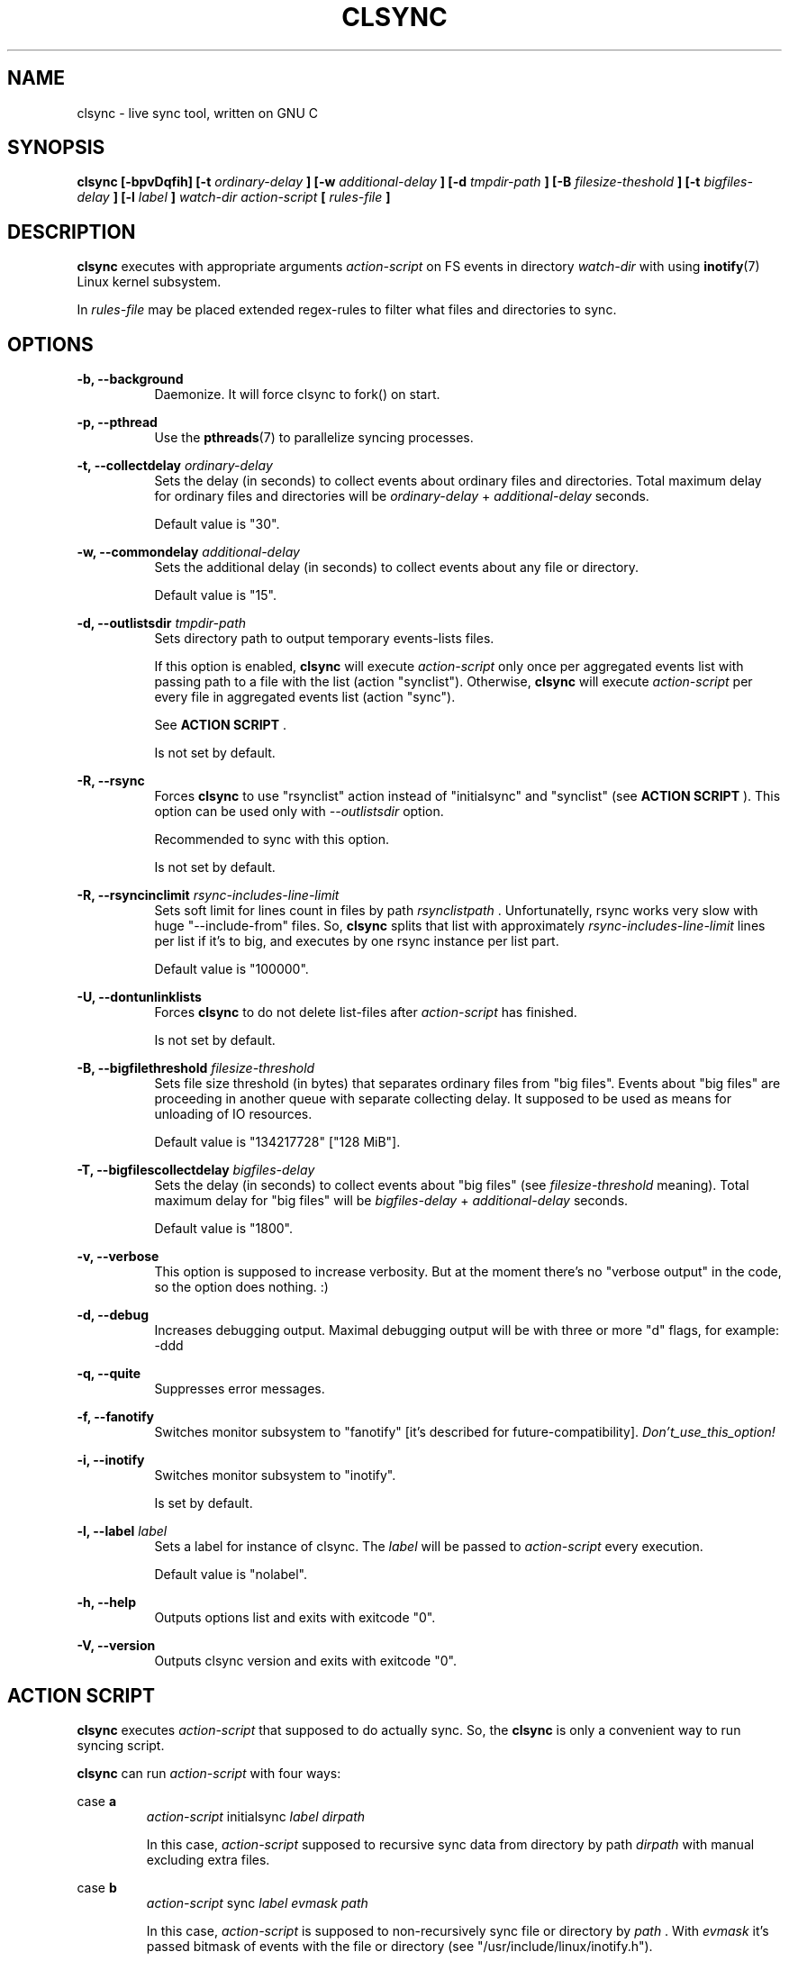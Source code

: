 .\" Sorry, this's my first manpage :)
.\"
.TH CLSYNC 1 "JULY 2013" Linux "User Manuals"
.SH NAME
clsync \- live sync tool, written on GNU C
.SH SYNOPSIS
.B clsync [-bpvDqfih] 
.B [-t
.I ordinary-delay
.B ]
.B [-w
.I additional-delay
.B ]
.B [-d
.I tmpdir-path
.B ]
.B [-B
.I filesize-theshold
.B ]
.B [-t
.I bigfiles-delay
.B ]
.B [-l
.I label
.B ]
.I watch-dir
.I action-script
.B [
.I rules-file
.B ]
.SH DESCRIPTION
.B clsync
executes with appropriate arguments 
.I action-script
on FS events in directory
.I watch-dir
with using
.BR inotify (7)
Linux kernel subsystem.

In
.I rules-file
may be placed extended regex-rules to filter what files and
directories to sync.

.SH OPTIONS

.B -b, --background
.RS 8
Daemonize. It will force clsync to fork() on start.

.PP
.RE
.B -p, --pthread
.RS 8
Use the
.BR pthreads (7)
to parallelize syncing processes.
.RE

.PP
.B -t, --collectdelay
.I ordinary-delay
.RS 8
Sets the delay (in seconds) to collect events about ordinary files and
directories. Total maximum delay for ordinary files and
directories will be
.I ordinary-delay
+
.I additional-delay
seconds.

Default value is "30".
.RE

.PP
.B -w, --commondelay
.I additional-delay
.RS 8
Sets the additional delay (in seconds) to collect events about any file
or directory.

Default value is "15".
.RE

.PP
.B -d, --outlistsdir
.I tmpdir-path
.RS 8
Sets directory path to output temporary events-lists files.

If this option is enabled,
.B clsync
will execute
.I action-script
only once per aggregated events list with passing path to a file with the
list (action "synclist").
Otherwise,
.B clsync
will execute
.I action-script
per every file in aggregated events list (action "sync").

See
.B ACTION SCRIPT
\S*.

Is not set by default.
.RE

.PP
.B -R, --rsync
.RS 8
Forces
.B clsync
to use "rsynclist" action instead of "initialsync" and "synclist" (see 
.B ACTION SCRIPT
). This option can be used only with
.I --outlistsdir
option.

Recommended to sync with this option.

Is not set by default.
.RE

.PP
.B -R, --rsyncinclimit
.I rsync-includes-line-limit
.RS 8
Sets soft limit for lines count in files by path
.I rsynclistpath
\*S. Unfortunatelly, rsync works very slow with huge "--include-from" files.
So,
.B clsync
splits that list with approximately
.I rsync-includes-line-limit
lines per list if it's to big, and executes by one rsync instance per list
part.

Default value is "100000".
.RE

.PP
.B -U, --dontunlinklists
.RS 8
Forces
.B clsync
to do not delete list-files after
.I action-script
has finished.

Is not set by default.
.RE

.PP
.B -B, --bigfilethreshold
.I filesize-threshold
.RS 8
Sets file size threshold (in bytes) that separates ordinary files from
"big files". Events about "big files" are proceeding in another queue with
separate collecting delay. It supposed to be used as means for unloading of IO
resources.

Default value is "134217728" ["128 MiB"].
.RE

.PP
.B -T, --bigfilescollectdelay
.I bigfiles-delay
.RS 8
Sets the delay (in seconds) to collect events about "big files" (see
.I filesize-threshold
meaning). Total maximum delay for "big files" will be 
.I bigfiles-delay
+
.I additional-delay
seconds.

Default value is "1800".
.RE

.PP
.B -v, --verbose
.RS 8
This option is supposed to increase verbosity. But at the moment there's no
"verbose output" in the code, so the option does nothing. :)
.RE

.PP
.B -d, --debug
.RS 8
Increases debugging output. Maximal debugging output will be with
three or more "d" flags, for example: -ddd
.RE

.PP
.B -q, --quite
.RS 8
Suppresses error messages.
.RE

.PP
.B -f, --fanotify
.RS 8
Switches monitor subsystem to "fanotify" [it's described for
future-compatibility].
.I Don't_use_this_option!
.RE

.PP
.B -i, --inotify
.RS 8
Switches monitor subsystem to "inotify".

Is set by default.
.RE

.PP
.B -l, --label
.I label
.RS 8
Sets a label for instance of clsync. The
.I label
will be passed to
.I action-script
every execution.

Default value is "nolabel".
.RE

.PP
.B -h, --help
.RS 8
Outputs options list and exits with exitcode "0".
.RE

.PP
.B -V, --version
.RS 8
Outputs clsync version and exits with exitcode "0".
.RE

.Nm
.SH ACTION SCRIPT
.B clsync
executes
.I action-script
that supposed to do actually sync. So, the
.B clsync
is only a convenient way to run syncing script.

.B clsync
can run
.I action-script
with four ways:

case
.B a
.RS
.I action-script
initialsync
.I label dirpath

In this case,
.I action-script
supposed to recursive sync data from directory by path
.I dirpath
with manual excluding extra files.
.RE

case
.B b
.RS
.I action-script
sync
.I label evmask path

In this case,
.I action-script
is supposed to non-recursively sync file or directory by
.I path
\*S. With
.I evmask
it's passed bitmask of events with the file or directory (see 
"/usr/include/linux/inotify.h").
.RE

case
.B c
.RS
.I action-script
synclist
.I label listpath

In this case,
.I action-script
is supposed to non-recursively sync files and directories from list in a file by
path
.I listpath
\*S(see below). With
.I evmask
it's passed bitmask of events with the file or directory (see 
"/usr/include/linux/inotify.h").
.RE

case
.B d
.RS
.I action-script
rsynclist
.I label rsynclistpath

In this case,
.I action-script
is supposed to run "rsync" application with parameters "-aH --delete-before
--include-from
.I rsynclistpath
--exclude '*'"
.RE

As can be noticed, in all four cases it's
.I label
passed (see 
.I --label
option).

The
.I listfile
contains one or more lines separated by NL (without CR) of next format:
.RS
sync
.I label evmask path

Every lines is supposed to be proceed by external syncer to sync file or
directory by path
.I path
\*S. With
.I evmask
it's passed bitmask of events with the file or directory (see
"/usr/include/linux/inotify.h").

.RE

.SH RULES
Filter riles can be placed into
.I rules-file
with one rule per line.

Rule format:
.I [+|-][fd*]regexp

.I +
- means include;
.I -
- means exclude;
.I f
- means file;
.I d
- means directory;
.I *
- means all.

For example: -*/[Tt]estdir

.SH DIAGNOSTICS
The following diagnostics may be issued on stderr:

Error: Cannot inotify_add_watch() on [...]
.RS
Not enough watching descriptors of inotify is allowed. It can be fixed
by increasing value of "sysctl fs.inotify.max_user_watches"
.RE
.SH AUTHOR
Dmitry Yu Okunev <xai@mephi.ru> 0x8E30679C
.SH "SEE ALSO"
.BR rsync (1),
.BR pthreads (7),
.BR inotify (7)

